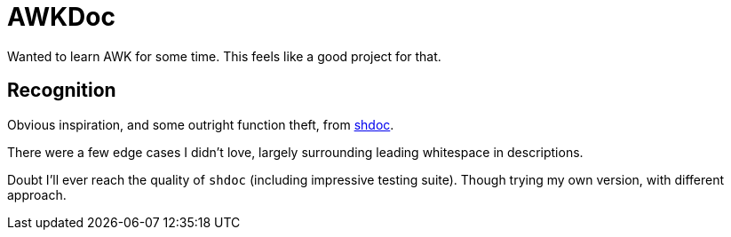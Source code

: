 = AWKDoc

Wanted to learn AWK for some time.
This feels like a good project for that.

== Recognition
Obvious inspiration, and some outright function theft, from https://github.com/reconquest/shdoc[shdoc].

There were a few edge cases I didn't love, largely surrounding leading whitespace in descriptions.

Doubt I'll ever reach the quality of `shdoc` (including impressive testing suite).
Though trying my own version, with different approach.
